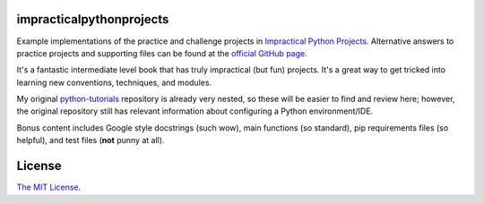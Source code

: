 impracticalpythonprojects
=========================

.. image:: https://travis-ci.com/JoseALermaIII/impracticalpythonprojects.svg?branch=master
   :target: https://travis-ci.com/JoseALermaIII/impracticalpythonprojects
   :alt: Travis CI build status
.. image:: https://coveralls.io/repos/github/JoseALermaIII/impracticalpythonprojects/badge.svg?branch=master
   :target: https://coveralls.io/github/JoseALermaIII/impracticalpythonprojects?branch=master
   :alt: Coveralls coverage status

Example implementations of the practice and challenge projects in
`Impractical Python Projects`_. Alternative answers to practice projects and
supporting files can be found at the `official GitHub page`_.

It's a fantastic intermediate level book that has truly impractical (but fun)
projects. It's a great way to get tricked into learning new conventions,
techniques, and modules.

My original `python-tutorials`_ repository is already very nested, so these
will be easier to find and review here; however, the original repository still
has relevant information about configuring a Python environment/IDE.

Bonus content includes Google style docstrings (such wow), main functions (so
standard), pip requirements files (so helpful), and test files (**not** punny
at all).

.. _Impractical Python Projects:
    https://nostarch.com/impracticalpythonprojects
.. _official GitHub page:
    https://github.com/rlvaugh/Impractical_Python_Projects
.. _python-tutorials: https://github.com/JoseALermaIII/python-tutorials

License
=======
`The MIT License <LICENSE>`_.
